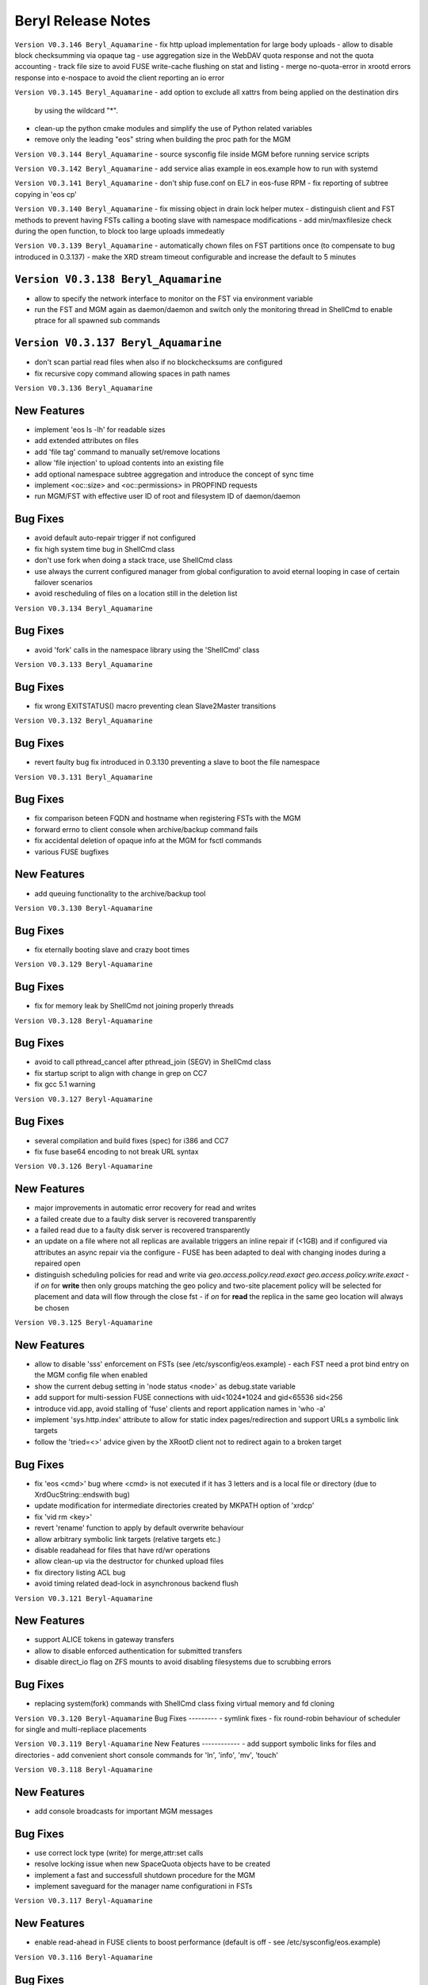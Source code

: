 .. highlight:: rst

.. index::
   single: Beryl(-Aquamarine)-Release


Beryl Release Notes
===================

``Version V0.3.146 Beryl_Aquamarine``
- fix http upload implementation for large body uploads
- allow to disable block checksumming via opaque tag
- use aggregation size in the WebDAV quota response and not the quota accounting
- track file size to avoid FUSE write-cache flushing on stat and listing
- merge no-quota-error in xrootd errors response into e-nospace to avoid the client reporting an io error

``Version V0.3.145 Beryl_Aquamarine``
- add option to exclude all xattrs from being applied on the destination dirs
  by using the wildcard "*".
- clean-up the python cmake modules and simplify the use of Python related
  variables
- remove only the leading "eos" string when building the proc path for the MGM

``Version V0.3.144 Beryl_Aquamarine``
- source sysconfig file inside MGM before running service scripts

``Version V0.3.142 Beryl_Aquamarine``
- add service alias example in eos.example how to run with systemd

``Version V0.3.141 Beryl_Aquamarine``
- don't ship fuse.conf on EL7 in eos-fuse RPM
- fix reporting of subtree copying in 'eos cp'

``Version V0.3.140 Beryl_Aquamarine``
- fix missing object in drain lock helper mutex
- distinguish client and FST methods to prevent having FSTs calling a booting slave with namespace modifications
- add min/maxfilesize check during the open function, to block too large uploads immedeatly

``Version V0.3.139 Beryl_Aquamarine``
- automatically chown files on FST partitions once (to compensate to bug introduced in 0.3.137)
- make the XRD stream timeout configurable and increase the default to 5 minutes

``Version V0.3.138 Beryl_Aquamarine``
------------
- allow to specify the network interface to monitor on the FST via environment variable
- run the FST and MGM again as daemon/daemon and switch only the monitoring thread in ShellCmd to enable ptrace for all spawned sub commands

``Version V0.3.137 Beryl_Aquamarine``
------------
- don't scan partial read files when also if no blockchecksums are configured
- fix recursive copy command allowing spaces in path names

``Version V0.3.136 Beryl_Aquamarine``

New Features
------------
- implement 'eos ls -lh' for readable sizes
- add extended attributes on files
- add 'file tag' command to manually set/remove locations
- allow 'file injection' to upload contents into an existing file
- add optional namespace subtree aggregation and introduce the concept of sync time
- implement <oc::size> and <oc::permissions> in PROPFIND requests
- run MGM/FST with effective user ID of root and filesystem ID of daemon/daemon


Bug Fixes
---------
- avoid default auto-repair trigger if not configured
- fix high system time bug in ShellCmd class 
- don't use fork when doing a stack trace, use ShellCmd class
- use always the current configured manager from global configuration to avoid eternal looping in case of certain failover scenarios
- avoid rescheduling of files on a location still in the deletion list

``Version V0.3.134 Beryl_Aquamarine``

Bug Fixes
---------
- avoid 'fork' calls in the namespace library using the 'ShellCmd' class

``Version V0.3.133 Beryl_Aquamarine``

Bug Fixes
---------
- fix wrong EXITSTATUS() macro preventing clean Slave2Master transitions

``Version V0.3.132 Beryl_Aquamarine``

Bug Fixes
---------
- revert faulty bug fix introduced in 0.3.130 preventing a slave to boot the file namespace

``Version V0.3.131 Beryl_Aquamarine``

Bug Fixes
---------
- fix comparison beteen FQDN and hostname when registering FSTs with the MGM
- forward errno to client console when archive/backup command fails
- fix accidental deletion of opaque info at the MGM for fsctl commands
- various FUSE bugfixes

New Features
------------
- add queuing functionality to the archive/backup tool

``Version V0.3.130 Beryl-Aquamarine``

Bug Fixes
---------
- fix eternally booting slave and crazy boot times

``Version V0.3.129 Beryl-Aquamarine``

Bug Fixes
---------
- fix for memory leak by ShellCmd not joining properly threads

``Version V0.3.128 Beryl-Aquamarine``

Bug Fixes
---------
- avoid to call pthread_cancel after pthread_join (SEGV) in ShellCmd class
- fix startup script to align with change in grep on CC7
- fix gcc 5.1 warning

``Version V0.3.127 Beryl-Aquamarine``

Bug Fixes
---------
- several compilation and build fixes (spec) for i386 and CC7
- fix fuse base64 encoding to not break URL syntax 

``Version V0.3.126 Beryl-Aquamarine``

New Features
------------
- major improvements in automatic error recovery for read and writes
- a failed create due to a faulty disk server is recovered transparently
- a failed read due to a faulty disk server is recovered transparently
- an update on a file where not all replicas are available triggers an inline repair if (<1GB) and if configured via attributes an async repair via the configure - FUSE has been adapted to deal with changing inodes during a repaired open
- distinguish scheduling policies for read and write via `geo.access.policy.read.exact` `geo.access.policy.write.exact` - if `on` for **write** then only groups matching the geo policy and two-site placement policy will be selected for placement and data will flow through the close fst - if `on` for **read** the replica in the same geo location will always be chosen

``Version V0.3.125 Beryl-Aquamarine``

New Features
------------
- allow to disable 'sss' enforcement on FSTs (see /etc/sysconfig/eos.example) - each FST need a prot bind entry on the MGM config file when enabled
- show the current debug setting in 'node status <node>' as debug.state variable
- add support for multi-session FUSE connections with uid<1024*1024 and gid<65536 sid<256
- introduce vid.app, avoid stalling of 'fuse' clients and report application names in 'who -a'
- implement 'sys.http.index' attribute to allow for static index pages/redirection and support URLs a symbolic link targets
- follow the 'tried=<>' advice given by the XRootD client not to redirect again to a broken target

Bug Fixes
---------
- fix 'eos <cmd>' bug where <cmd> is not executed if it has 3 letters and is a local file or directory (due to XrdOucString::endswith bug)
- update modification for intermediate directories created by MKPATH option of 'xrdcp'
- fix 'vid rm <key>'
- revert 'rename' function to apply by default overwrite behaviour 
- allow arbitrary symbolic link targets (relative targets etc.)
- disable readahead for files that have rd/wr operations
- allow clean-up via the destructor for chunked upload files
- fix directory listing ACL bug
- avoid timing related dead-lock in asynchronous backend flush

``Version V0.3.121 Beryl-Aquamarine``

New Features
------------
- support ALICE tokens in gateway transfers
- allow to disable enforced authentication for submitted transfers
- disable direct_io flag on ZFS mounts to avoid disabling filesystems due to scrubbing errors

Bug Fixes
---------
- replacing system(fork) commands with ShellCmd class fixing virtual memory and fd cloning

``Version V0.3.120 Beryl-Aquamarine``
Bug Fixes
---------
- symlink fixes
- fix round-robin behaviour of scheduler for single and multi-repliace placements

``Version V0.3.119 Beryl-Aquamarine``
New Features
------------
- add support symbolic links for files and directories
- add convenient short console commands for 'ln', 'info', 'mv', 'touch'

``Version V0.3.118 Beryl-Aquamarine``

New Features
------------
- add console broadcasts for important MGM messages

Bug Fixes
---------

- use correct lock type (write) for merge,attr:set calls
- resolve locking issue when new SpaceQuota objects have to be created
- implement a fast and successfull shutdown procedure for the MGM
- implement saveguard for the manager name configurationi in FSTs

``Version V0.3.117 Beryl-Aquamarine``

New Features
------------
- enable read-ahead in FUSE clients to boost performance (default is off - see /etc/sysconfig/eos.example)


``Version V0.3.116 Beryl-Aquamarine``

Bug Fixes
---------
- fix asynchronous egroup refresh query 

``Version V0.3.115 Beryl-Aquamarine``

Bug Fixes
---------
- reduce verbosity of eosfsd logging
- support OC special header removing the location header from a WebDAV MOVE response

Bug Fixes
---------
- fix temporary ro master situation when slave reloads namespace when indicated from compacted master (due to stat redirection)

``Version V0.3.114 Beryl-Aquamarine``

Bug Fixes
---------
- fix temporary ro master situation when slave reloads namespace when indicated from compacted master (due to stat redirection)

``Version V0.3.112 Beryl-Aquamarine``

New Features
------------

- add support for nested EGROUPS
- add 'member' CLI to check egroup membership

Bug Fixes
---------
- fix logical quota summary accounting bug
- fix not working 'file version' command for directories with 'sys.versioning=1' configured
- fix order violation bug in 'Drop' implementation which might lead to SEGV 

``Version V0.3.111 Beryl-Aquamarine``

Bug Fixes
---------
- redirect "file versions' to the master

``Version V0.3.110 Beryl-Aquamarine``

Bug Fixes
---------
- fix copy constructor of ContainerMD impacting slave following (hiding directory contents on slave)
- fix temp std::string assignment bugs reported by valgrind

``Version V0.3.109 Beryl-Aquamarine``

Bug Fixes
---------
- fix timed read/write locks to use absolute times

``Version V0.3.108 Beryl-Aquamarine``

Bug Fixes
---------
- update Drain/Balancer configuration atleast every minute to allow following master/slave failover and slot reconfiguration

New Features
------------
- support for OC-Checksum field in GET/PUT requests

``Version V0.3.107 Beryl-Aquamarine``

New Features
------------
- support for secondary group evaluation in ACLs (enable secondary groups via /etc/sysonfig/eos:export EOS_SECONDARY_GROUPS=1

``Version V0.3.106 Beryl-Aquamarine``

Bug Fixes
---------
- update MIME types to reflect most recent mappings for office types

``Version V0.3.104 Beryl-Aquamarine``

Bug Fixes
---------
- fix custom namespace parsing for PROPPATCH requests
- allow 'eos cp' to copy files/dirs with $
- fix missing unlock of quota mutex in error return path
- fix mutex inversion in STATLS function

``Version V0.3.102 Beryl-Aquamarine``

Bug Fixes
---------
- fix 'attr' get' function if no attribute links are used
- use '_attr_ls' consistently instead of directy namespace map (to enable links everywhere)
- fix PROPPATCH response to be 'multi-status' 207

``Version V0.3.101 Beryl-Aquamarine``

Bug Fixes
---------
- avoid negative sleep times in scrub loops induced by very slow disks
- apply ANDROID patch for chunked uploads only if 'cbox-chunked-android-issue-900' special header has been added by NGINX proxy
- make MIME type detection case-insensitive

``Version V0.3.100 Beryl-Aquamarine``

New Features
------------
- add online compaction for directories selectable via 'ns compact' (see help)
- support for symbolic attributes 'attr link', 'attr unlink', 'attr fold' to reduce directory memory footprint

Bug Fixes
---------
- fix bug leading to wrong dual master detection after online compaction was running on the master

``Version V0.3.99 Beryl-Aquamarine``

New Features
------------
- allow 'sys.owner.auth=*' to have sticky uid/gids for such directories
- new FST proxy redirection to send file IO through a proxy frontend
- recursive 'rm -r' protection in fuse
- add MIME type suffix detection 

Bug Fixes
---------
- remove PrivGuards from Transfer cmds enabling krb5/x509 delegation
- fix HTTP return codes for Put and Range Requests

``Version V0.3.97 Beryl-Aquamarine``

New Features
------------
- forbid 'rm -r' & 'rm -rf' on a predefined tree deepness

Bug Fixes 
---------
- various fixes in archive daemon
- improve speed of HTTP HEAD requests with trailing /  
- store proxy and client identity properly in VID structure

``Version V0.3.96 Beryl-Aquamarine``

Bug Fixes
---------
- fix -1 bug in 'chown' 

New Features
------------
- add dummy responses for LOCK,UNLOCK,PROPPATCH enabling OSX & Windows WebDAV clients 
- allow to modifiy only group ownership in chown

``Version V0.3.95 Beryl-Aquamarine``

Bug Fixes
---------
- balancing: seal '&' in capabilities
- draining: seal '&' in capabilities
- encode all '&' in meta data synchronization
- propagate 'disableChecksum' to all replicas during chunked uploads
- make 'console log' e.g. /var/log/eos/mgm/error.log working again
- fix substantial memory leak in PUT requests on FSTs
- fix 's3' lower-case headers
- disable 'delete-on-close & repair-on-close' for chunked uploads to allow for single chunk retry
- fix '\n' encoding for FUSE listing 
- require 'targetsize' in standard HTTP PUT
- fix documentation of attributes for max/minsize in 'attr help'
- fix sealing of empty checksum FMD info
- fix double mapping of propfind requests
- enable re-entrant https mapping as required by HTTPS Webdav gateways 
- fix JSON format for fsck reports
- swap HTTP/ROOT share url
- fix return codes for chunked uploads for cases like no quota etc.
- add 'open' serialization for identical file paths to avoid open errors using HTTP protocol 
- don't send redirect on FST put's to avoid incomplete files
- fix missing targetsize for standard oc PUTs to avoid acceptance of incomplete files
- fix and use atomic CLOEXEC flag in various places
- add PAM module to NGINX
- fix PUT error handling (will break connection for all errors happening after 100-continue on FST)
- various improvements to backup functionality
- enforce order in chunked uploads
- disable scanning of w-open files
- fix 'geotag' client mapping
- fix 'recycle restore' for overlapping file/directory keys
- advertise MKCOL,PUT in OPTIONS for WebDAV write access
- fix SEGV due to illegal mtime settings for HTTP GETs
- fix copy constructor of Container objects

New Features
------------
- 'find --purge atomic' to clean-up atomic left-over garbage
- allow 'file check fxid:.... | fid:...'
- add 'recycle config --ratio < 0 .. 1.0 >' to set a threadshold based keep ratio in the recycle bin

``Version V0.3.75 Beryl-Aquamarine``

- add support for archive interface to stage-out and migrate a frozen subtree in the namespace to any XRootD enabled archive storage

``Version V0.3.57 Beryl``

New Features
------------
- adding libmicrohttpd build directory
- support threadpool with EPOLL for embedded http server

Bug Fixes
---------
- balancing: was never starting
- scheduler: was skipping scheduling group when one node >95% network-out loaded
- nginx: don't forward PUT payload to MGM 
- microhttpd: fix virtual memory leaking due to fragmentation
- http: let HTTP clients see errors on PUT

``Version V0.3.53 Beryl``

New Features
------------
- [webdav] add possibility to exclude directory syncs via 'sys.allow.oc.sync'
- [webdav] add support to do path replacments provdided by two special header flosg CBOX_CLIENT_MAPPING & CBOX_SERVER_MAPPING

``Version V0.3.51 Beryl``

Bug Fixes
---------
- fix gdb stacktrace getting stuck if too much output is produced - stacktrace is stored in /var/eos/md/stacktrace and then reported back into the log
- fix wrong network traffic variable used in the scheduling implementation (used always 0 instead of real traffic)

``Version V0.3.49 Beryl``

Bug Fixes
---------
- rename: allow whitespace names, fix subpath check, fix encofing in HTTP move
- various HTTP/DAV related return code fixes

Consolidation
-------------
- the 'eos' shell by default does not run in 'pipe mode' e.g. no background agent

New Features
------------
- allow FUSE_OPT in /etc/sysconfig/eos e.g. to set a FUSE mount read-only use export FUSE_OPT="ro"
- enable MacOSX build and add packing script for DMG

``Version V0.3.47 Beryl``

Bug Fixes
---------
- bugfixes in HTTP daemon configuration/startup
- many bugfixes for owncloud/atomic/version support
- many bugfixes for mutex order violations
- fix BUG in FUSE making the mount hang easily
- fix BUG in FUSE showing alternating mtimes and showing stale directory listings
- fix BUG in stalling drain/balance
- fix BUG in drain reset
- fix FD leak in Master
- add monitor lock to getpwXXX calls to deal with SSSD dead-lock on SLC6
- disable FMD size/checksum checks for RAIN files

Consolidation
-------------
- FST don't clean-up transactions if their replica is registered in the MGM
- make all HTTP header tags case-insensitive
- HEAD becomes a light-weight operation on large directories
- new unit tests for owncloud/atomic/version support
- improve 'quota ls' performance and bypass uid/gid translations as much as possible
- avoid lock contention in uid/gid translations
- limit the 'gdb' stack trace to maximum 120s to avoid service lock-up in case of a stuck GDB process
- FST never give up in calling a manager for errors allowing a retry 

New Features
------------
- update 'eos-deploy' to be able to install from beryl, beryl-testing, aquamarine and citrine YUM repositories
- adjust 'file adjustreplica' and 'file verify' for RAIN files (file verify made RAIN file inaccessible)
- extend 'space reset' command

``Version V0.3.37 Beryl``

- add support for Owncloud chunked upload
- add support for immutable namespace directories
- fix drain/balancing stalls
- fix memory leak introcuded by asynchronous XrdCl messaging
- fix node/fs/group unregistering bug
- make atomic uploads and versioning real 'atomic' operations (no visible state gap between target file exchange)
- add 'file versions' command to show and recall a previous version
- fix tight thread locking delaying start-up

``Version V0.3.35``

Bug Fixes
---------

- modify behaviour on FST commit timeouts - cleanup transaction and keep the replica to avoid unacknowledged commits (replica loss)
- fix output of 'vst ls --io'
- add option 'vst --upd target --self' to publish only the local instance VST statistics to InfluxDB

``Version V0.3.34``

New Features
------------
- add global VST monitoring support - by default all running EOS instances are visible with some basic parameters using the 'vst' command
- add support to feed VST informatino using UDP into InfluxDB for vizualisation with Grafana
- add global-mq config file to run a global VST broker
- support 'mtime' propagation as needed by OwnCloud sync client to optimize the sync process
- better support OwnCloud sync clients 
- restrict OwnCloud sync tree requiring 'sys.allow.oc.sync=1' on the entry directory
- add support for atomic file uploads - files are visible with the target name when they are complete - disabled for FUSE
- support LDAP authentication (basic HTTP authentication) in NGINX proxy on port 4443 (by default)
- add 'file info' command for directories
- implement 'fsck repair --adjust-replica-nodrop' for safe repair (nothing get's removed - only added)
- allow 'grep'-like functionality in 'fs ls' commands 
- support encoding models like UTF-8 (set export EOS_UTF8=1 in /etc/sysconfig/eos)
- accept any checksum configuration in 'xrootd.chksum' config file

Consolidation
-------------
- FUSE (cache) refactoring & FUSE unit tests
- send all 'monitoring'-like messages purely in async mode (not waiting) for any response e.g. all shared hash states

Bug Fixes
---------
- fix PWD mapping for names starting with numbers
- fix Windows compliance for WebDAV implementation (allprop request)
- fix iterator issue in GeoBalancer and GroupBalancer
- fix balancing starvation bug
- fix 'range requests' in HTTP implementation
- fix embedded HTTP server configuration (thread-per-client model using poll)
- fix S3 escaping for signature checks (make Cyberduck compatible)

``Version V0.3.28``

New Features
------------
- allow FUSE mounts against Master and Slave MGM implementing a new stat function and mkdir/create returning the new inode numbers
- add ETAG to FST GET & PUT requests
- allow to 'grep' for several view objects in fs,node,group,space ls function

Consolidation
-------------
- improve/fix master/slave failover behaviour
- display the correct boot state during slave startup
- improve stack trace to extract responsible stacktrace thread and print again in the end of a log file
- let hotfile display files age and expire
- don't allow to remove nodes which are currently sending heartbeats or have not drained filesystems

Bug Fixes
---------
- fix leak in HTTP access leaving files open
- fix krb5 keytab permission for xrootd 3.3.6-CERN and eos-deploy
- fix sync startup in Slave2Master transition


``Version V0.3.25``

New Features
------------
- allow to match hostnames in VID interface for gateway machines e.g. vid add gateway lxplus* https
- broadcast hotfile list per filesystem to the MGM and add interface to this list via ``io ns -f``
- use inode+checksum for file ETAGs in HTTP, otherwise inode+mtime time - for directories use inode+mtime 
- add support for file versioning using attribute ``sys.versioning`` or via shell interface ``file version ..``
- make ApMon more flexible to match individual mountpoints via environment match variable ``APMON_STORAGEPATH`` (try df | grep $APMON_STORAGEPATH).
- eos-deploy script is added to the repository allowing RPM installation of (possibly ALICE enabled) EOS instances with a dual MGM and multi FST setup via a single command
- allow to list files at risk/offline via ``fs status -l <fs-id>`` 

Consolidation
-------------
- add space reset to documentation
- add release notes to documentation
- restrict daemon account to read everything but no write permission
- propagate ban/unban/sudo setting from Master to Slave MGM
- map the root user on a shared FUSE mount to daemon
- delete space,group,node objects if they contained no filesystem when rm is issued on them
- add space/group/node create/delete tests
- make krb5 keytab file accessible to EOS MGM (required by XROOTD 3.6/CERN and 4.0)
- allow for new TPC protocol where destination's open arrives before the source TPC key is deposited
- use xrdfs in eos-instance-test instead of xrd
- add a check for missing fusermount execution permissions to the user FUSE daemon eosfsd
- add an explicit message to the MGM log AFTER a file is successfully deleted
- allow to select user and group ID as user and group names e.g. user foo and group bar ``eos -b foo bar``
- add the node information given by ``ls --sys`` to the monitoring output ``ls -m``

Bug Fixes
---------
- make krb5 keytab file accessible to EOS MGM
- fix lock from rw to wr-lock when a space/node group is defined or created
- fix boradcasting and value application on slave filesystem view  
- add the eos-test RPM to the MGM installation done via eos-deploy
- fix path reparsing for .. to allow filenames like ..myfile
- use path filter function in the Attr shell interface to support attr ls . etc.
- make RAIN recovery/draining usable
- forbid renaming of a directory into an existing file
- add browse permission of local drop box directory
- if no strong auth is available use sss authentication in transfer jobs
- remove two obsolete tests from eos-instance-test and add bc to RPM dependency of eos-test
- fix eos-uninstall script
- don't block slave/master transitions if eosha is enabled
- start recycle thread only when the namespace is fully booted



